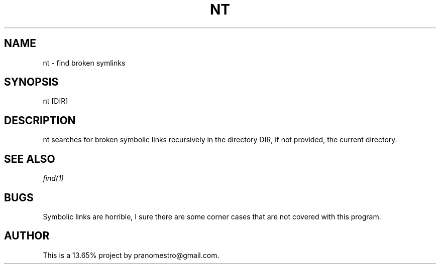 .TH NT 1
.SH NAME
nt \- find broken symlinks

.SH SYNOPSIS
nt [DIR]

.SH DESCRIPTION
nt searches for broken symbolic links recursively in
the directory DIR, if not provided, the current directory.

.SH SEE ALSO
.IR find(1)

.SH BUGS
Symbolic links are horrible, I sure there are some corner cases that
are not covered with this program.

.SH AUTHOR
This is a 13.65% project by pranomestro@gmail.com.
